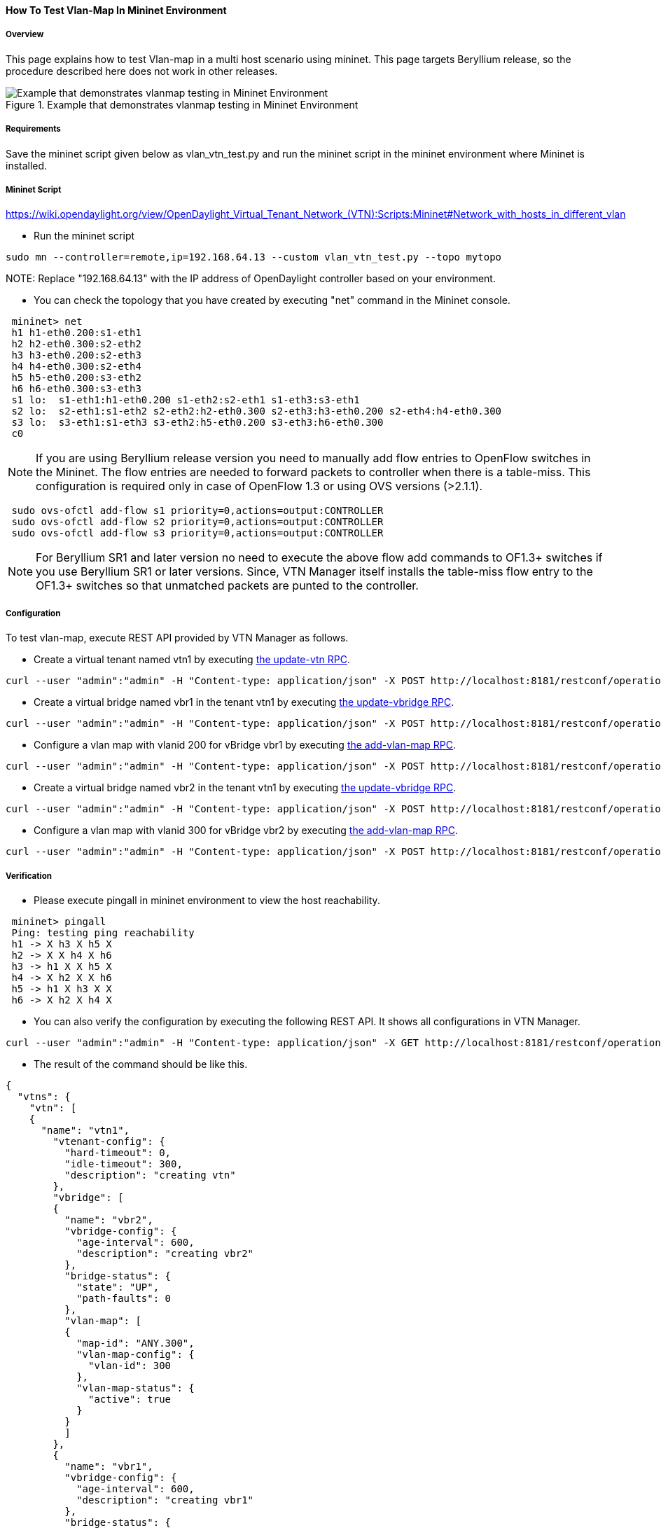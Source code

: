 ==== How To Test Vlan-Map In Mininet Environment

===== Overview
This page explains how to test Vlan-map in a multi host scenario using mininet. This page targets Beryllium release, so the procedure described here does not work in other releases.

.Example that demonstrates vlanmap testing in Mininet Environment
image::vtn/vlanmap_using_mininet.png[Example that demonstrates vlanmap testing in Mininet Environment]

===== Requirements
Save the mininet script given below as vlan_vtn_test.py and run the mininet script in the mininet environment where Mininet is installed.

===== Mininet Script
https://wiki.opendaylight.org/view/OpenDaylight_Virtual_Tenant_Network_(VTN):Scripts:Mininet#Network_with_hosts_in_different_vlan

* Run the mininet script

----
sudo mn --controller=remote,ip=192.168.64.13 --custom vlan_vtn_test.py --topo mytopo
----

NOTE:
Replace "192.168.64.13" with the IP address of OpenDaylight controller based on your environment.

* You can check the topology that you have created by executing "net" command in the Mininet console.

----
 mininet> net
 h1 h1-eth0.200:s1-eth1
 h2 h2-eth0.300:s2-eth2
 h3 h3-eth0.200:s2-eth3
 h4 h4-eth0.300:s2-eth4
 h5 h5-eth0.200:s3-eth2
 h6 h6-eth0.300:s3-eth3
 s1 lo:  s1-eth1:h1-eth0.200 s1-eth2:s2-eth1 s1-eth3:s3-eth1
 s2 lo:  s2-eth1:s1-eth2 s2-eth2:h2-eth0.300 s2-eth3:h3-eth0.200 s2-eth4:h4-eth0.300
 s3 lo:  s3-eth1:s1-eth3 s3-eth2:h5-eth0.200 s3-eth3:h6-eth0.300
 c0
----

NOTE: If you are using Beryllium release version you need to manually add flow entries to OpenFlow switches in the Mininet. The flow entries are needed to forward packets to controller when there is a table-miss. This configuration is required only in case of OpenFlow 1.3 or using OVS versions (>2.1.1).

----
 sudo ovs-ofctl add-flow s1 priority=0,actions=output:CONTROLLER
 sudo ovs-ofctl add-flow s2 priority=0,actions=output:CONTROLLER
 sudo ovs-ofctl add-flow s3 priority=0,actions=output:CONTROLLER
----

NOTE: For Beryllium SR1 and later version no need to execute the above flow add commands to OF1.3+ switches if you use Beryllium SR1 or later versions. Since, VTN Manager itself installs the table-miss flow entry to the OF1.3+ switches so that unmatched packets are punted to the controller.

===== Configuration

To test vlan-map, execute REST API provided by VTN Manager as follows.

* Create a virtual tenant named vtn1 by executing
  https://jenkins.opendaylight.org/releng/view/vtn/job/vtn-merge-beryllium/lastSuccessfulBuild/artifact/manager/model/target/site/models/vtn.html#update-vtn[the update-vtn RPC].

----
curl --user "admin":"admin" -H "Content-type: application/json" -X POST http://localhost:8181/restconf/operations/vtn:update-vtn -d '{"input":{"tenant-name":"vtn1"}}'
----

* Create a virtual bridge named vbr1 in the tenant vtn1 by executing
  https://jenkins.opendaylight.org/releng/view/vtn/job/vtn-merge-beryllium/lastSuccessfulBuild/artifact/manager/model/target/site/models/vtn-vbridge.html#update-vbridge[the update-vbridge RPC].

----
curl --user "admin":"admin" -H "Content-type: application/json" -X POST http://localhost:8181/restconf/operations/vtn-vbridge:update-vbridge -d '{"input":{"tenant-name":"vtn1","bridge-name":"vbr1"}}'
----

* Configure a vlan map with vlanid 200 for vBridge vbr1 by executing
  https://jenkins.opendaylight.org/releng/view/vtn/job/vtn-merge-beryllium/lastSuccessfulBuild/artifact/manager/model/target/site/models/vtn-vlan-map.html#add-vlan-map[the add-vlan-map RPC].

----
curl --user "admin":"admin" -H "Content-type: application/json" -X POST http://localhost:8181/restconf/operations/vtn-vlan-map:add-vlan-map -d '{"input":{"vlan-id":200,"tenant-name":"vtn1","bridge-name":"vbr1"}}'
----

* Create a virtual bridge named vbr2 in the tenant vtn1 by executing
  https://jenkins.opendaylight.org/releng/view/vtn/job/vtn-merge-beryllium/lastSuccessfulBuild/artifact/manager/model/target/site/models/vtn-vbridge.html#update-vbridge[the update-vbridge RPC].

----
curl --user "admin":"admin" -H "Content-type: application/json" -X POST http://localhost:8181/restconf/operations/vtn-vbridge:update-vbridge -d '{"input":{"tenant-name":"vtn1","bridge-name":"vbr2"}}'
----

* Configure a vlan map with vlanid 300 for vBridge vbr2 by executing
  https://jenkins.opendaylight.org/releng/view/vtn/job/vtn-merge-beryllium/lastSuccessfulBuild/artifact/manager/model/target/site/models/vtn-vlan-map.html#add-vlan-map[the add-vlan-map RPC].

----
curl --user "admin":"admin" -H "Content-type: application/json" -X POST http://localhost:8181/restconf/operations/vtn-vlan-map:add-vlan-map -d '{"input":{"vlan-id":300,"tenant-name":"vtn1","bridge-name":"vbr2"}}'
----

===== Verification

* Please execute pingall in mininet environment to view the host reachability.

----
 mininet> pingall
 Ping: testing ping reachability
 h1 -> X h3 X h5 X
 h2 -> X X h4 X h6
 h3 -> h1 X X h5 X
 h4 -> X h2 X X h6
 h5 -> h1 X h3 X X
 h6 -> X h2 X h4 X
----

* You can also verify the configuration by executing the following REST API. It shows all configurations in VTN Manager.

----
curl --user "admin":"admin" -H "Content-type: application/json" -X GET http://localhost:8181/restconf/operational/vtn:vtns
----

* The result of the command should be like this.

----
{
  "vtns": {
    "vtn": [
    {
      "name": "vtn1",
        "vtenant-config": {
          "hard-timeout": 0,
          "idle-timeout": 300,
          "description": "creating vtn"
        },
        "vbridge": [
        {
          "name": "vbr2",
          "vbridge-config": {
            "age-interval": 600,
            "description": "creating vbr2"
          },
          "bridge-status": {
            "state": "UP",
            "path-faults": 0
          },
          "vlan-map": [
          {
            "map-id": "ANY.300",
            "vlan-map-config": {
              "vlan-id": 300
            },
            "vlan-map-status": {
              "active": true
            }
          }
          ]
        },
        {
          "name": "vbr1",
          "vbridge-config": {
            "age-interval": 600,
            "description": "creating vbr1"
          },
          "bridge-status": {
            "state": "UP",
            "path-faults": 0
          },
          "vlan-map": [
          {
            "map-id": "ANY.200",
            "vlan-map-config": {
              "vlan-id": 200
            },
            "vlan-map-status": {
              "active": true
            }
          }
          ]
        }
      ]
    }
    ]
  }
}
----

===== Cleaning Up

* You can delete the virtual tenant vtn1 by executing
  https://jenkins.opendaylight.org/releng/view/vtn/job/vtn-merge-beryllium/lastSuccessfulBuild/artifact/manager/model/target/site/models/vtn.html#remove-vtn[the remove-vtn RPC].

----
curl --user "admin":"admin" -H "Content-type: application/json" -X POST http://localhost:8181/restconf/operations/vtn:remove-vtn -d '{"input":{"tenant-name":"vtn1"}}'
----

